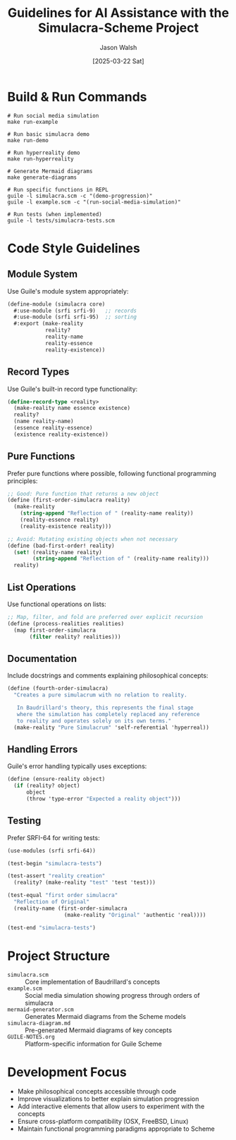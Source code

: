 #+TITLE: Guidelines for AI Assistance with the Simulacra-Scheme Project
#+AUTHOR: Jason Walsh
#+DATE: [2025-03-22 Sat]

* Build & Run Commands

#+BEGIN_SRC shell
# Run social media simulation
make run-example

# Run basic simulacra demo
make run-demo

# Run hyperreality demo
make run-hyperreality

# Generate Mermaid diagrams
make generate-diagrams

# Run specific functions in REPL
guile -l simulacra.scm -c "(demo-progression)"
guile -l example.scm -c "(run-social-media-simulation)"

# Run tests (when implemented)
guile -l tests/simulacra-tests.scm
#+END_SRC

* Code Style Guidelines

** Module System
Use Guile's module system appropriately:

#+BEGIN_SRC scheme
(define-module (simulacra core)
  #:use-module (srfi srfi-9)   ;; records
  #:use-module (srfi srfi-95)  ;; sorting
  #:export (make-reality
            reality?
            reality-name
            reality-essence
            reality-existence))
#+END_SRC

** Record Types
Use Guile's built-in record type functionality:

#+BEGIN_SRC scheme
(define-record-type <reality>
  (make-reality name essence existence)
  reality?
  (name reality-name)
  (essence reality-essence)
  (existence reality-existence))
#+END_SRC

** Pure Functions
Prefer pure functions where possible, following functional programming principles:

#+BEGIN_SRC scheme
;; Good: Pure function that returns a new object
(define (first-order-simulacra reality)
  (make-reality 
    (string-append "Reflection of " (reality-name reality))
    (reality-essence reality)
    (reality-existence reality)))

;; Avoid: Mutating existing objects when not necessary
(define (bad-first-order! reality)
  (set! (reality-name reality) 
        (string-append "Reflection of " (reality-name reality)))
  reality)
#+END_SRC

** List Operations
Use functional operations on lists:

#+BEGIN_SRC scheme
;; Map, filter, and fold are preferred over explicit recursion
(define (process-realities realities)
  (map first-order-simulacra 
       (filter reality? realities)))
#+END_SRC

** Documentation
Include docstrings and comments explaining philosophical concepts:

#+BEGIN_SRC scheme
(define (fourth-order-simulacra)
  "Creates a pure simulacrum with no relation to reality.
   
   In Baudrillard's theory, this represents the final stage
   where the simulation has completely replaced any reference
   to reality and operates solely on its own terms."
  (make-reality "Pure Simulacrum" 'self-referential 'hyperreal))
#+END_SRC

** Handling Errors
Guile's error handling typically uses exceptions:

#+BEGIN_SRC scheme
(define (ensure-reality object)
  (if (reality? object)
      object
      (throw 'type-error "Expected a reality object")))
#+END_SRC

** Testing
Prefer SRFI-64 for writing tests:

#+BEGIN_SRC scheme
(use-modules (srfi srfi-64))

(test-begin "simulacra-tests")

(test-assert "reality creation" 
  (reality? (make-reality "test" 'test 'test)))

(test-equal "first order simulacra" 
  "Reflection of Original"
  (reality-name (first-order-simulacra 
                  (make-reality "Original" 'authentic 'real))))

(test-end "simulacra-tests")
#+END_SRC

* Project Structure
- =simulacra.scm= :: Core implementation of Baudrillard's concepts
- =example.scm= :: Social media simulation showing progress through orders of simulacra
- =mermaid-generator.scm= :: Generates Mermaid diagrams from the Scheme models
- =simulacra-diagram.md= :: Pre-generated Mermaid diagrams of key concepts
- =GUILE-NOTES.org= :: Platform-specific information for Guile Scheme

* Development Focus
- Make philosophical concepts accessible through code
- Improve visualizations to better explain simulation progression
- Add interactive elements that allow users to experiment with the concepts
- Ensure cross-platform compatibility (OSX, FreeBSD, Linux)
- Maintain functional programming paradigms appropriate to Scheme